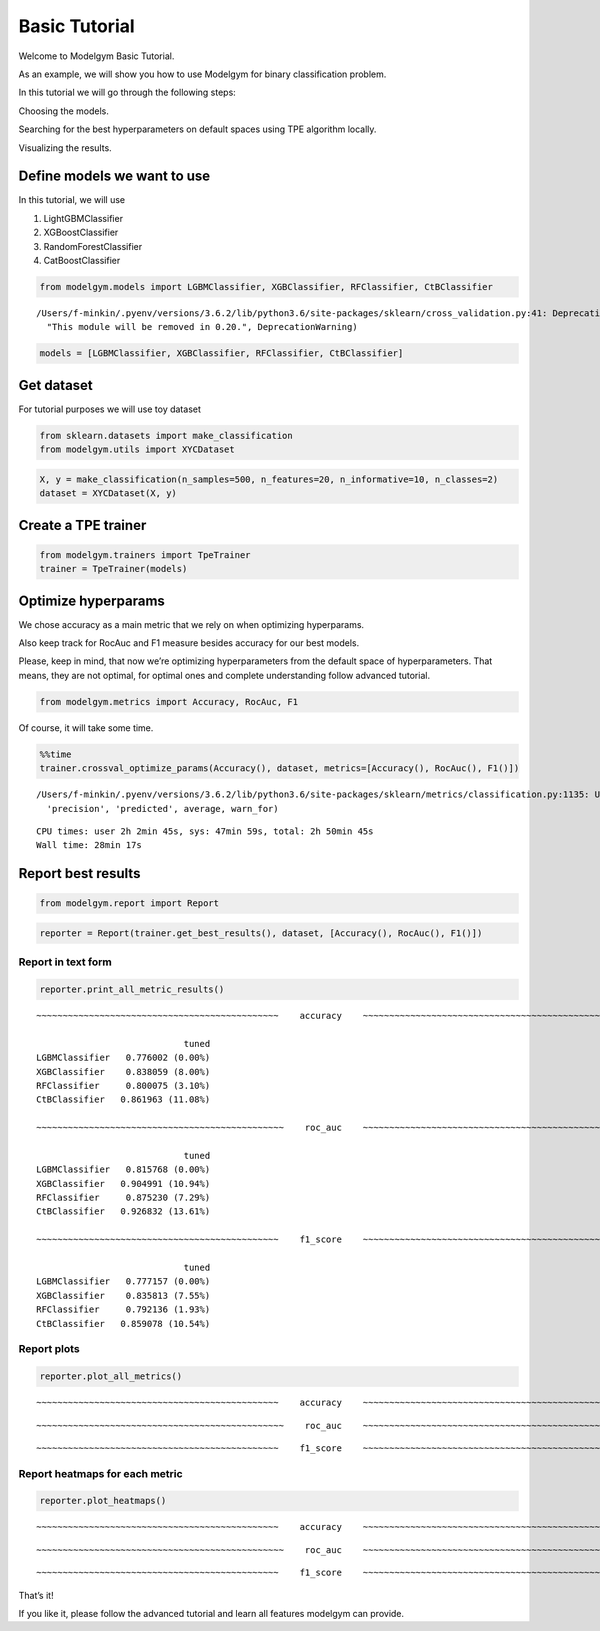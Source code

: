 
Basic Tutorial
==============

.. raw:: html

   <h3>

Welcome to Modelgym Basic Tutorial.

.. raw:: html

   </h3>

As an example, we will show you how to use Modelgym for binary
classification problem.

.. raw:: html

   <ol>

.. raw:: html

   <p>

In this tutorial we will go through the following steps:

.. raw:: html

   </p>

.. raw:: html

   <li>

Choosing the models.

.. raw:: html

   </li>

.. raw:: html

   <li>

Searching for the best hyperparameters on default spaces using TPE
algorithm locally.

.. raw:: html

   </li>

.. raw:: html

   <li>

Visualizing the results.

.. raw:: html

   </li>

.. raw:: html

   </ol>

Define models we want to use
----------------------------

In this tutorial, we will use

1. LightGBMClassifier
2. XGBoostClassifier
3. RandomForestClassifier
4. CatBoostClassifier

.. code:: ipython3

    from modelgym.models import LGBMClassifier, XGBClassifier, RFClassifier, CtBClassifier


.. parsed-literal::

    /Users/f-minkin/.pyenv/versions/3.6.2/lib/python3.6/site-packages/sklearn/cross_validation.py:41: DeprecationWarning: This module was deprecated in version 0.18 in favor of the model_selection module into which all the refactored classes and functions are moved. Also note that the interface of the new CV iterators are different from that of this module. This module will be removed in 0.20.
      "This module will be removed in 0.20.", DeprecationWarning)


.. code:: ipython3

    models = [LGBMClassifier, XGBClassifier, RFClassifier, CtBClassifier]

Get dataset
-----------

For tutorial purposes we will use toy dataset

.. code:: ipython3

    from sklearn.datasets import make_classification
    from modelgym.utils import XYCDataset

.. code:: ipython3

    X, y = make_classification(n_samples=500, n_features=20, n_informative=10, n_classes=2)
    dataset = XYCDataset(X, y)

Create a TPE trainer
--------------------

.. code:: ipython3

    from modelgym.trainers import TpeTrainer
    trainer = TpeTrainer(models)

Optimize hyperparams
--------------------

We chose accuracy as a main metric that we rely on when optimizing
hyperparams.

Also keep track for RocAuc and F1 measure besides accuracy for our best
models.

Please, keep in mind, that now we’re optimizing hyperparameters from the
default space of hyperparameters. That means, they are not optimal, for
optimal ones and complete understanding follow advanced tutorial.

.. code:: ipython3

    from modelgym.metrics import Accuracy, RocAuc, F1

Of course, it will take some time.

.. code:: ipython3

    %%time
    trainer.crossval_optimize_params(Accuracy(), dataset, metrics=[Accuracy(), RocAuc(), F1()])


.. parsed-literal::

    /Users/f-minkin/.pyenv/versions/3.6.2/lib/python3.6/site-packages/sklearn/metrics/classification.py:1135: UndefinedMetricWarning: F-score is ill-defined and being set to 0.0 due to no predicted samples.
      'precision', 'predicted', average, warn_for)


.. parsed-literal::

    CPU times: user 2h 2min 45s, sys: 47min 59s, total: 2h 50min 45s
    Wall time: 28min 17s


Report best results
-------------------

.. code:: ipython3

    from modelgym.report import Report

.. code:: ipython3

    reporter = Report(trainer.get_best_results(), dataset, [Accuracy(), RocAuc(), F1()])

Report in text form
~~~~~~~~~~~~~~~~~~~

.. code:: ipython3

    reporter.print_all_metric_results()


.. parsed-literal::

    
    ~~~~~~~~~~~~~~~~~~~~~~~~~~~~~~~~~~~~~~~~~~~~~~    accuracy    ~~~~~~~~~~~~~~~~~~~~~~~~~~~~~~~~~~~~~~~~~~~~~~~
    
                                tuned
    LGBMClassifier   0.776002 (0.00%)
    XGBClassifier    0.838059 (8.00%)
    RFClassifier     0.800075 (3.10%)
    CtBClassifier   0.861963 (11.08%)
    
    ~~~~~~~~~~~~~~~~~~~~~~~~~~~~~~~~~~~~~~~~~~~~~~~    roc_auc    ~~~~~~~~~~~~~~~~~~~~~~~~~~~~~~~~~~~~~~~~~~~~~~~
    
                                tuned
    LGBMClassifier   0.815768 (0.00%)
    XGBClassifier   0.904991 (10.94%)
    RFClassifier     0.875230 (7.29%)
    CtBClassifier   0.926832 (13.61%)
    
    ~~~~~~~~~~~~~~~~~~~~~~~~~~~~~~~~~~~~~~~~~~~~~~    f1_score    ~~~~~~~~~~~~~~~~~~~~~~~~~~~~~~~~~~~~~~~~~~~~~~~
    
                                tuned
    LGBMClassifier   0.777157 (0.00%)
    XGBClassifier    0.835813 (7.55%)
    RFClassifier     0.792136 (1.93%)
    CtBClassifier   0.859078 (10.54%)


Report plots
~~~~~~~~~~~~

.. code:: ipython3

    reporter.plot_all_metrics()


.. parsed-literal::

    
    ~~~~~~~~~~~~~~~~~~~~~~~~~~~~~~~~~~~~~~~~~~~~~~    accuracy    ~~~~~~~~~~~~~~~~~~~~~~~~~~~~~~~~~~~~~~~~~~~~~~~
    



.. image:: images/basic_tutorial_20_1.png


.. parsed-literal::

    
    ~~~~~~~~~~~~~~~~~~~~~~~~~~~~~~~~~~~~~~~~~~~~~~~    roc_auc    ~~~~~~~~~~~~~~~~~~~~~~~~~~~~~~~~~~~~~~~~~~~~~~~
    



.. image:: images/basic_tutorial_20_3.png


.. parsed-literal::

    
    ~~~~~~~~~~~~~~~~~~~~~~~~~~~~~~~~~~~~~~~~~~~~~~    f1_score    ~~~~~~~~~~~~~~~~~~~~~~~~~~~~~~~~~~~~~~~~~~~~~~~
    



.. image:: images/basic_tutorial_20_5.png


Report heatmaps for each metric
~~~~~~~~~~~~~~~~~~~~~~~~~~~~~~~

.. code:: ipython3

    reporter.plot_heatmaps()


.. parsed-literal::

    
    ~~~~~~~~~~~~~~~~~~~~~~~~~~~~~~~~~~~~~~~~~~~~~~    accuracy    ~~~~~~~~~~~~~~~~~~~~~~~~~~~~~~~~~~~~~~~~~~~~~~~
    



.. image:: images/basic_tutorial_22_1.png


.. parsed-literal::

    
    ~~~~~~~~~~~~~~~~~~~~~~~~~~~~~~~~~~~~~~~~~~~~~~~    roc_auc    ~~~~~~~~~~~~~~~~~~~~~~~~~~~~~~~~~~~~~~~~~~~~~~~
    



.. image:: images/basic_tutorial_22_3.png


.. parsed-literal::

    
    ~~~~~~~~~~~~~~~~~~~~~~~~~~~~~~~~~~~~~~~~~~~~~~    f1_score    ~~~~~~~~~~~~~~~~~~~~~~~~~~~~~~~~~~~~~~~~~~~~~~~
    



.. image:: images/basic_tutorial_22_5.png


That’s it!

If you like it, please follow the advanced tutorial and learn all
features modelgym can provide.
